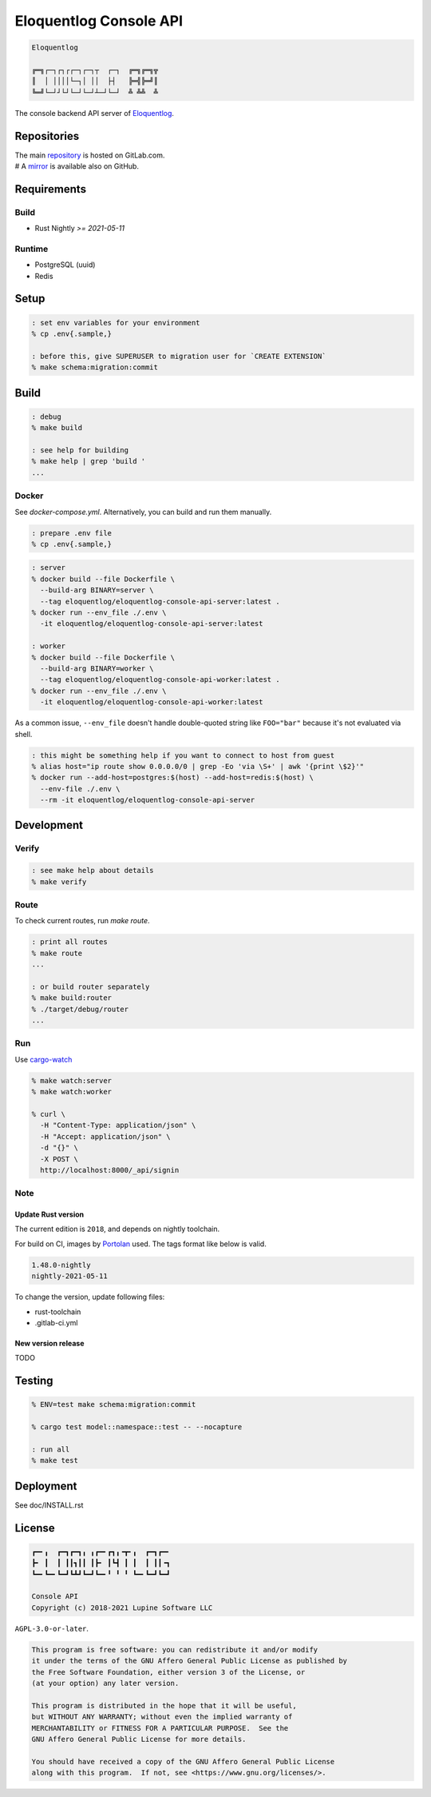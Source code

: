 Eloquentlog Console API
=======================

.. image:: https://gitlab.com/eloquentlog/eloquentlog-console-api/badges/trunk/pipeline.svg
   :target: https://gitlab.com/eloquentlog/eloquentlog-console-api/commits/trunk

.. image:: https://gitlab.com/eloquentlog/eloquentlog-console-api/badges/trunk/coverage.svg
   :target: https://gitlab.com/eloquentlog/eloquentlog-console-api/commits/trunk

.. code:: text

   Eloquentlog

   ╔═╗┌─┐┌┐┌┌─┐┌─┐┬  ┌─┐  ╔═╗╔═╗╦
   ║  │ ││││└─┐│ ││  ├┤   ╠═╣╠═╝║
   ╚═╝└─┘┘└┘└─┘└─┘┴─┘└─┘  ╩ ╩╩  ╩

The console backend API server of Eloquentlog_.


Repositories
------------

| The main repository_ is hosted on GitLab.com.
| # A mirror_ is available also on GitHub.


Requirements
------------

Build
~~~~~

* Rust Nightly `>= 2021-05-11`

Runtime
~~~~~~~

* PostgreSQL (uuid)
* Redis


Setup
-----

.. code:: zsh

   : set env variables for your environment
   % cp .env{.sample,}

   : before this, give SUPERUSER to migration user for `CREATE EXTENSION`
   % make schema:migration:commit


Build
-----

.. code:: zsh

   : debug
   % make build

   : see help for building
   % make help | grep 'build '
   ...


Docker
~~~~~~

See `docker-compose.yml`. Alternatively, you can build and run them manually.


.. code:: zsh

   : prepare .env file
   % cp .env{.sample,}

.. code:: zsh

   : server
   % docker build --file Dockerfile \
     --build-arg BINARY=server \
     --tag eloquentlog/eloquentlog-console-api-server:latest .
   % docker run --env_file ./.env \
     -it eloquentlog/eloquentlog-console-api-server:latest

   : worker
   % docker build --file Dockerfile \
     --build-arg BINARY=worker \
     --tag eloquentlog/eloquentlog-console-api-worker:latest .
   % docker run --env_file ./.env \
     -it eloquentlog/eloquentlog-console-api-worker:latest


As a common issue, ``--env_file`` doesn't handle double-quoted string like
``FOO="bar"`` because it's not evaluated via shell.


.. code:: zsh

   : this might be something help if you want to connect to host from guest
   % alias host="ip route show 0.0.0.0/0 | grep -Eo 'via \S+' | awk '{print \$2}'"
   % docker run --add-host=postgres:$(host) --add-host=redis:$(host) \
     --env-file ./.env \
     --rm -it eloquentlog/eloquentlog-console-api-server


Development
-----------

Verify
~~~~~~

.. code:: zsh

   : see make help about details
   % make verify

Route
~~~~~

To check current routes, run `make route`.

.. code:: zsh

   : print all routes
   % make route
   ...

   : or build router separately
   % make build:router
   % ./target/debug/router
   ...

Run
~~~

Use cargo-watch_

.. code:: zsh

   % make watch:server
   % make watch:worker

   % curl \
     -H "Content-Type: application/json" \
     -H "Accept: application/json" \
     -d "{}" \
     -X POST \
     http://localhost:8000/_api/signin

Note
~~~~

Update Rust version
^^^^^^^^^^^^^^^^^^^

The current edition is ``2018``, and depends on nightly toolchain.

For build on CI, images by Portolan_ used. The tags format like below is
valid.

.. code:: txt

   1.48.0-nightly
   nightly-2021-05-11


To change the version, update following files:

* rust-toolchain
* .gitlab-ci.yml

New version release
^^^^^^^^^^^^^^^^^^^

TODO


Testing
-------

.. code:: zsh

   % ENV=test make schema:migration:commit

   % cargo test model::namespace::test -- --nocapture

   : run all
   % make test



Deployment
----------

See doc/INSTALL.rst


License
-------

.. code:: text

   ┏━╸╻  ┏━┓┏━┓╻ ╻┏━╸┏┓╻╺┳╸╻  ┏━┓┏━╸
   ┣╸ ┃  ┃ ┃┃┓┃┃ ┃┣╸ ┃┗┫ ┃ ┃  ┃ ┃┃╺┓
   ┗━╸┗━╸┗━┛┗┻┛┗━┛┗━╸╹ ╹ ╹ ┗━╸┗━┛┗━┛

   Console API
   Copyright (c) 2018-2021 Lupine Software LLC

``AGPL-3.0-or-later``.

.. code:: text

   This program is free software: you can redistribute it and/or modify
   it under the terms of the GNU Affero General Public License as published by
   the Free Software Foundation, either version 3 of the License, or
   (at your option) any later version.

   This program is distributed in the hope that it will be useful,
   but WITHOUT ANY WARRANTY; without even the implied warranty of
   MERCHANTABILITY or FITNESS FOR A PARTICULAR PURPOSE.  See the
   GNU Affero General Public License for more details.

   You should have received a copy of the GNU Affero General Public License
   along with this program.  If not, see <https://www.gnu.org/licenses/>.


.. _Eloquentlog: https://eloquentlog.com/
.. _repository: https://gitlab.com/eloquentlog/eloquentlog-console-api
.. _mirror: https://github.com/eloquentlog/eloquentlog-console-api
.. _cargo-watch: https://github.com/passcod/cargo-watch
.. _Portolan: https://gitlab.com/grauwoelfchen/portolan
